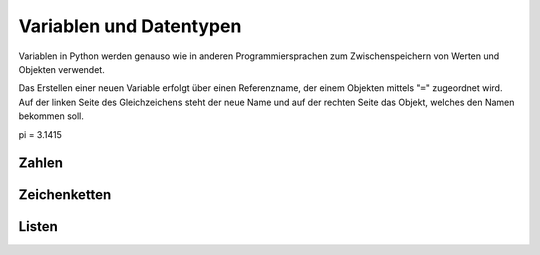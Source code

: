 Variablen und Datentypen
========================
Variablen in Python werden genauso wie in anderen Programmiersprachen zum Zwischenspeichern von Werten und Objekten verwendet.

Das Erstellen einer neuen Variable erfolgt über einen Referenzname, der einem Objekten mittels "``=``" zugeordnet wird. Auf der linken Seite des Gleichzeichens steht der neue Name und auf der rechten Seite das Objekt, welches den Namen bekommen soll. 


pi = 3.1415




Zahlen
------




Zeichenketten
-------------




Listen
------




